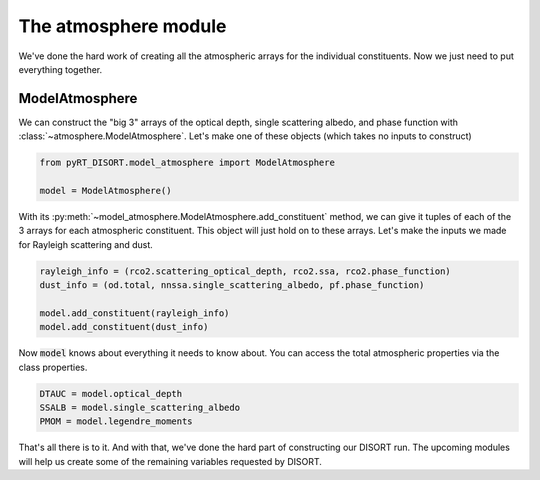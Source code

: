 The atmosphere module
=====================
We've done the hard work of creating all the atmospheric arrays for the
individual constituents. Now we just need to put everything together.

ModelAtmosphere
---------------
We can construct the "big 3" arrays of the optical depth, single scattering
albedo, and phase function with :class:`~atmosphere.ModelAtmosphere`.
Let's make one of these objects (which takes no inputs to construct)

.. code-block:: python

   from pyRT_DISORT.model_atmosphere import ModelAtmosphere

   model = ModelAtmosphere()

With its :py:meth:`~model_atmosphere.ModelAtmosphere.add_constituent` method,
we can give it tuples of each of the 3
arrays for each atmospheric constituent. This object will just hold on to these
arrays. Let's make the inputs we made for Rayleigh scattering and dust.

.. code-block:: python

   rayleigh_info = (rco2.scattering_optical_depth, rco2.ssa, rco2.phase_function)
   dust_info = (od.total, nnssa.single_scattering_albedo, pf.phase_function)

   model.add_constituent(rayleigh_info)
   model.add_constituent(dust_info)

Now :code:`model` knows about everything it needs to know about. You can access
the total atmospheric properties via the class properties.

.. code-block:: python

   DTAUC = model.optical_depth
   SSALB = model.single_scattering_albedo
   PMOM = model.legendre_moments

That's all there is to it. And with that, we've done the hard part of
constructing our DISORT run. The upcoming modules will help us create some of
the remaining variables requested by DISORT.
